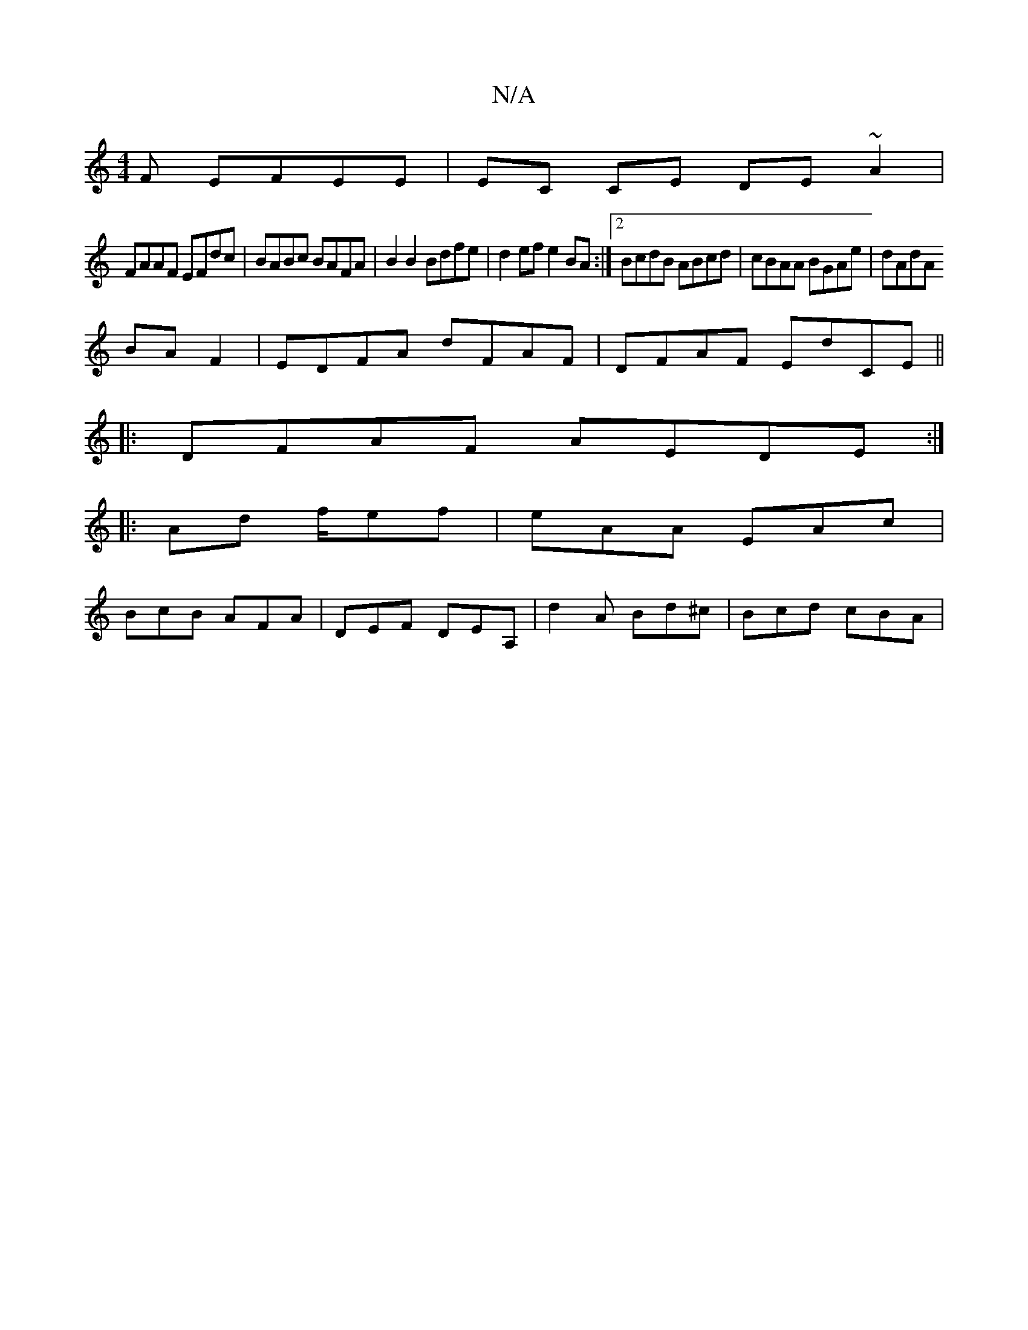 X:1
T:N/A
M:4/4
R:N/A
K:Cmajor
F EFEE|EC CE DE~A2|
FAAF EFdc|BABc BAFA| B2 B2 Bdfe|d2ef e2BA:|2 BcdB ABcd|cBAA BGAe|dAdA
BAF2|EDFA dFAF|DFAF ED'CE||
|: DFAF AEDE :|
|: Ad f/ef | eAA EAc |
BcB AFA | DEF DEA, | d2 A Bd^c | Bcd cBA | 